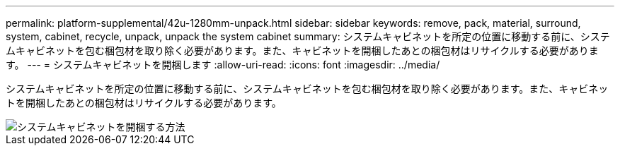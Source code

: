 ---
permalink: platform-supplemental/42u-1280mm-unpack.html 
sidebar: sidebar 
keywords: remove, pack, material, surround, system, cabinet, recycle, unpack, unpack the system cabinet 
summary: システムキャビネットを所定の位置に移動する前に、システムキャビネットを包む梱包材を取り除く必要があります。また、キャビネットを開梱したあとの梱包材はリサイクルする必要があります。 
---
= システムキャビネットを開梱します
:allow-uri-read: 
:icons: font
:imagesdir: ../media/


[role="lead"]
システムキャビネットを所定の位置に移動する前に、システムキャビネットを包む梱包材を取り除く必要があります。また、キャビネットを開梱したあとの梱包材はリサイクルする必要があります。

image::../media/drw_sys_cab_unpacking_instructions_ozeki.gif[システムキャビネットを開梱する方法]
